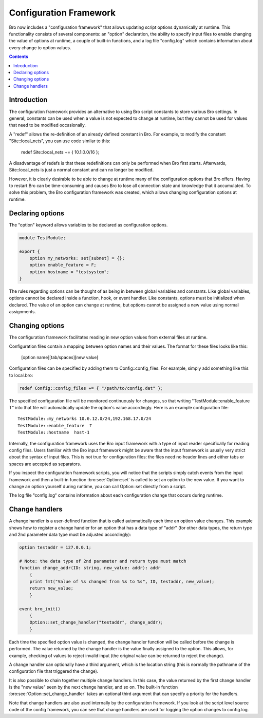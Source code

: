 
.. _framework-configuration:

=======================
Configuration Framework
=======================

.. rst-class:: opening

Bro now includes a "configuration framework" that allows
updating script options dynamically at runtime. This functionality
consists of several components: an "option" declaration, the
ability to specify input files to enable changing the value of options at
runtime, a couple of built-in functions, and a log file "config.log"
which contains information about every change to option values.


.. contents::


Introduction
------------

The configuration framework provides an alternative to using Bro script
constants to store various Bro settings.  In general, constants can be used
when a value is not expected to change at runtime, but they cannot be used
for values that need to be modified occasionally.

A "redef" allows the re-definition of an already defined constant in Bro.
For example, to modify the constant "Site::local_nets", you can use code
similar to this:

    redef Site::local_nets += { 10.1.0.0/16 };

A disadvantage of redefs is that these redefinitions can only be
performed when Bro first starts. Afterwards, Site::local_nets is just a
normal constant and can no longer be modified.

However, it is clearly desirable to be able to change at runtime many of the
configuration options that Bro offers. Having to restart Bro can be
time-consuming and causes Bro to lose all connection state and knowledge
that it accumulated. To solve this problem, the Bro configuration framework
was created, which allows changing configuration options at runtime.


Declaring options
-----------------

The "option" keyword allows variables to be declared as configuration options.

.. code:: bro

    module TestModule;

    export {
        option my_networks: set[subnet] = {};
        option enable_feature = F;
        option hostname = "testsystem";
    }

The rules regarding options can be thought of as being in between global
variables and constants.  Like global variables, options cannot be declared
inside a function, hook, or event handler.  Like constants, options must be
initialized when declared.  The value of an option can change at runtime,
but options cannot be assigned a new value using normal assignments.


Changing options
----------------

The configuration framework facilitates reading in new option values
from external files at runtime.

Configuration files contain a mapping between option names and their values.
The format for these files looks like this:

    [option name][tab/spaces][new value]

Configuration files can be specified by adding them to Config::config_files.
For example, simply add something like this to local.bro:

.. code:: bro

    redef Config::config_files += { "/path/to/config.dat" };

The specified configuration file will be monitored continuously for changes,
so that writing "TestModule::enable_feature T" into that file will
automatically update the option's value accordingly.  Here is an example
configuration file::

    TestModule::my_networks 10.0.12.0/24,192.168.17.0/24
    TestModule::enable_feature  T
    TestModule::hostname  host-1

Internally, the configuration framework uses the Bro input framework
with a type of input reader specifically for reading config files. Users
familiar with the Bro input framework might be aware that the input framework
is usually very strict about the syntax of input files. This is not true
for configuration files: the files need no header lines and either
tabs or spaces are accepted as separators.

If you inspect the configuration framework scripts, you will notice that the
scripts simply catch events from the input framework and then a built-in
function :bro:see:`Option::set` is called to set an option to the new value.
If you want to change an option yourself during runtime, you can
call Option::set directly from a script.

The log file "config.log" contains information about each configuration
change that occurs during runtime.


Change handlers
---------------

A change handler is a user-defined function that is called automatically
each time an option value changes.  This example shows how to register a
change handler for an option that has a data type of "addr" (for other
data types, the return type and 2nd parameter data type must be adjusted
accordingly):

.. code:: bro

    option testaddr = 127.0.0.1;

    # Note: the data type of 2nd parameter and return type must match
    function change_addr(ID: string, new_value: addr): addr
        {
        print fmt("Value of %s changed from %s to %s", ID, testaddr, new_value);
        return new_value;
        }

    event bro_init()
        {
        Option::set_change_handler("testaddr", change_addr);
        }

Each time the specified option value is changed, the change handler
function will be called before the change is performed.  The value returned
by the change handler is the value finally assigned to the option. This
allows, for example, checking of values to reject invalid input (the original
value can be returned to reject the change).

A change handler can optionally have a third argument, which is the location
string (this is normally the pathname of the configuration file that triggered
the change).

It is also possible to chain together multiple change handlers.  In this
case, the value returned by the first change handler is the "new value" seen
by the next change handler, and so on.  The built-in function
:bro:see:`Option::set_change_handler` takes an optional third argument
that can specify a priority for the handlers.

Note that change handlers are also used internally by the
configuration framework. If you look at the script level source code of
the config framework, you can see that change handlers are used for
logging the option changes to config.log.

